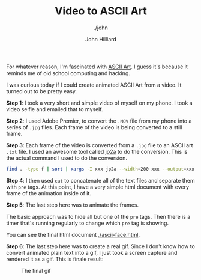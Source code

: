 #+TITLE: Video to ASCII Art
#+DATE:
#+AUTHOR: John Hilliard
#+EMAIL: jhilliard@nextjump.com
#+CREATOR: John Hilliard
#+DESCRIPTION: The website of John Hilliard
#+HTML_DOCTYPE: html5
#+KEYWORDS: architecture, conference
#+SUBTITLE: ./john
#+HTML_HEAD: <link rel="stylesheet" type="text/css" href="../css/sakura-dark.css" />
#+HTML_HEAD: <link rel="stylesheet" type="text/css" href="../css/mine.css" />
#+HTML_HEAD: <meta property="og:title" content="Video to ASCII Art" />
#+HTML_HEAD: <meta property="og:description" content="Converting a video to animated ASCII Art" />
#+HTML_HEAD: <meta property="og:image" content="https://john.dev/img/face.gif" />
#+OPTIONS: toc:nil

For whatever reason, I'm fascinated with [[https://en.wikipedia.org/wiki/ASCII_art][ASCII Art]]. I guess it's
because it reminds me of old school computing and hacking.

I was curious today if I could create animated ASCII Art from a
video. It turned out to be pretty easy.

*Step 1*: I took a very short and simple video of myself on my
phone. I took a video selfie and emailed that to myself.

*Step 2*: I used Adobe Premier, to convert the ~.MOV~ file from my phone
into a series of ~.jpg~ files. Each frame of the video is being
converted to a still frame.

*Step 3*: Each frame of the video is converted from a ~.jpg~ file to
an ASCII art ~.txt~ file. I used an awesome tool called [[https://csl.name/jp2a/][jp2a]] to do the
conversion. This is the actual command I used to do the conversion.

#+BEGIN_SRC bash
find . -type f | sort | xargs -I xxx jp2a --width=200 xxx --output=xxx.txt
#+END_SRC

*Step 4*: I then used ~cat~ to concatenate all of the text files and
 separate them with ~pre~ tags. At this point, I have a very simple
 html document with every frame of the animation inside of it.

*Step 5*: The last step here was to animate the frames.

#+BEGIN_EXPORT html
<script src="https://gist.github.com/praetoriansentry/297152a91354aded5cd0f81ea512a821.js"></script>
#+END_EXPORT

The basic approach was to hide all but one of the ~pre~ tags. Then
there is a timer that's running regularly to change which ~pre~ tag is
showing.

You can see the final html document [[./ascii-face.html]].

*Step 6*: The last step here was to create a real gif. Since I don't
 know how to convert animated plain text into a gif, I just took a screen
 capture and rendered it as a gif. This is finale result:

#+CAPTION: The final gif
[[file:../img/face.gif]]

